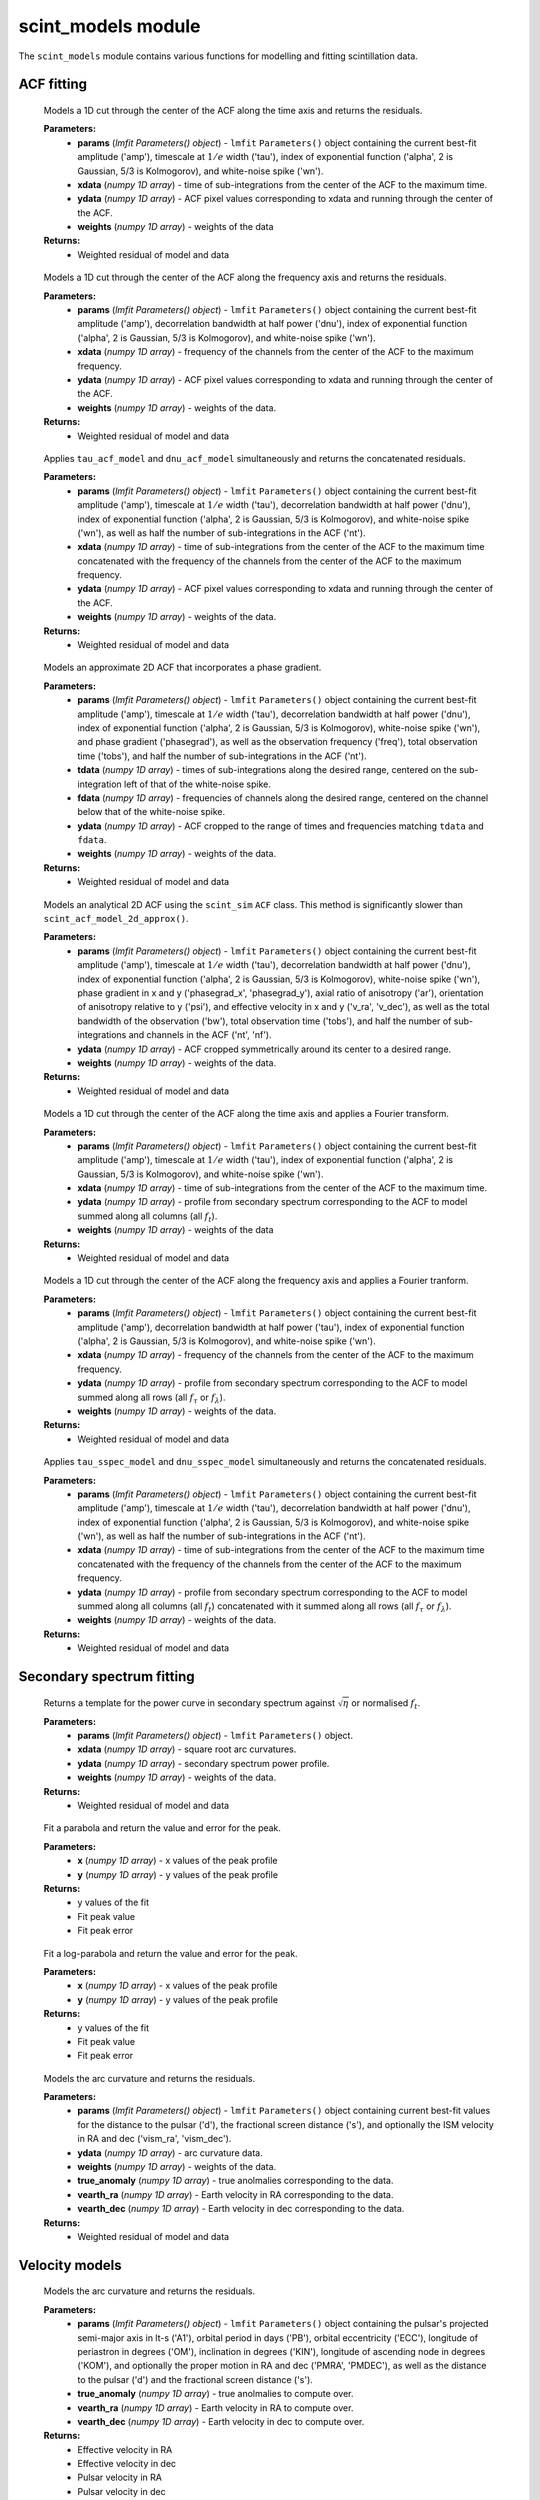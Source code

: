 scint_models module
===================

The ``scint_models`` module contains various functions for modelling and fitting scintillation data.

ACF fitting
-----------

.. raw:: html

	<code class="descname">tau_acf_model</code><span class="sig-paren">(</span><em>params, xdata, ydata, weights</em><span class="sig-paren">)</span>

\

		Models a 1D cut through the center of the ACF along the time axis and returns the residuals.

		**Parameters:** 
				*   **params** (`lmfit Parameters() object`) - ``lmfit`` ``Parameters()`` object containing the current best-fit amplitude ('amp'), timescale at :math:`1/e` width ('tau'), index of exponential function ('alpha', 2 is Gaussian, 5/3 is Kolmogorov), and white-noise spike ('wn').
				*   **xdata** (`numpy 1D array`) - time of sub-integrations from the center of the ACF to the maximum time.
				*   **ydata** (`numpy 1D array`) - ACF pixel values corresponding to xdata and running through the center of the ACF.
				*   **weights** (`numpy 1D array`) - weights of the data
		**Returns:** 
				*   Weighted residual of model and data

.. raw:: html

	<code class="descname">dnu_acf_model</code><span class="sig-paren">(</span><em>params, xdata, ydata, weights</em><span class="sig-paren">)</span>

\

		Models a 1D cut through the center of the ACF along the frequency axis and returns the residuals.

		**Parameters:** 
				*   **params** (`lmfit Parameters() object`) - ``lmfit`` ``Parameters()`` object containing the current best-fit amplitude ('amp'), decorrelation bandwidth at half power ('dnu'), index of exponential function ('alpha', 2 is Gaussian, 5/3 is Kolmogorov), and white-noise spike ('wn').
				*   **xdata** (`numpy 1D array`) - frequency of the channels from the center of the ACF to the maximum frequency.
				*   **ydata** (`numpy 1D array`) - ACF pixel values corresponding to xdata and running through the center of the ACF.
				*   **weights** (`numpy 1D array`) - weights of the data.
		**Returns:** 
				*   Weighted residual of model and data

.. raw:: html

	<code class="descname">scint_acf_model</code><span class="sig-paren">(</span><em>params, xdata, ydata, weights</em><span class="sig-paren">)</span>

\

		Applies ``tau_acf_model`` and ``dnu_acf_model`` simultaneously and returns the concatenated residuals.

		**Parameters:** 
				*   **params** (`lmfit Parameters() object`) - ``lmfit`` ``Parameters()`` object containing the current best-fit amplitude ('amp'), timescale at :math:`1/e` width ('tau'), decorrelation bandwidth at half power ('dnu'), index of exponential function ('alpha', 2 is Gaussian, 5/3 is Kolmogorov), and white-noise spike ('wn'), as well as half the number of sub-integrations in the ACF ('nt').
				*   **xdata** (`numpy 1D array`) - time of sub-integrations from the center of the ACF to the maximum time concatenated with the frequency of the channels from the center of the ACF to the maximum frequency.
				*   **ydata** (`numpy 1D array`) - ACF pixel values corresponding to xdata and running through the center of the ACF.
				*   **weights** (`numpy 1D array`) - weights of the data.
		**Returns:** 
				*   Weighted residual of model and data

.. raw:: html

	<code class="descname">scint_acf_model_2d_approx</code><span class="sig-paren">(</span><em>params, tdata, fdata, ydata, weights</em><span class="sig-paren">)</span>

\

		Models an approximate 2D ACF that incorporates a phase gradient.

		**Parameters:** 
				*   **params** (`lmfit Parameters() object`) - ``lmfit`` ``Parameters()`` object containing the current best-fit amplitude ('amp'), timescale at :math:`1/e` width ('tau'), decorrelation bandwidth at half power ('dnu'), index of exponential function ('alpha', 2 is Gaussian, 5/3 is Kolmogorov), white-noise spike ('wn'), and phase gradient ('phasegrad'), as well as the observation frequency ('freq'), total observation time ('tobs'), and half the number of sub-integrations in the ACF ('nt').
				*   **tdata** (`numpy 1D array`) - times of sub-integrations along the desired range, centered on the sub-integration left of that of the white-noise spike.
				*   **fdata** (`numpy 1D array`) - frequencies of channels along the desired range, centered on the channel below that of the white-noise spike.
				*   **ydata** (`numpy 1D array`) - ACF cropped to the range of times and frequencies matching ``tdata`` and ``fdata``.
				*   **weights** (`numpy 1D array`) - weights of the data.
		**Returns:** 
				*   Weighted residual of model and data

.. raw:: html

	<code class="descname">scint_acf_model_2d</code><span class="sig-paren">(</span><em>params, ydata, weights</em><span class="sig-paren">)</span>

\

		Models an analytical 2D ACF using the ``scint_sim`` ``ACF`` class. This method is significantly slower than ``scint_acf_model_2d_approx()``.

		**Parameters:** 
				*   **params** (`lmfit Parameters() object`) - ``lmfit`` ``Parameters()`` object containing the current best-fit amplitude ('amp'), timescale at :math:`1/e` width ('tau'), decorrelation bandwidth at half power ('dnu'), index of exponential function ('alpha', 2 is Gaussian, 5/3 is Kolmogorov), white-noise spike ('wn'), phase gradient in x and y ('phasegrad_x', 'phasegrad_y'), axial ratio of anisotropy ('ar'), orientation of anisotropy relative to y ('psi'), and effective velocity in x and y ('v_ra', 'v_dec'), as well as the total bandwidth of the observation ('bw'), total observation time ('tobs'), and half the number of sub-integrations and channels in the ACF ('nt', 'nf').
				*   **ydata** (`numpy 1D array`) - ACF cropped symmetrically around its center to a desired range.
				*   **weights** (`numpy 1D array`) - weights of the data.
		**Returns:** 
				*   Weighted residual of model and data

.. raw:: html

	<code class="descname">tau_sspec_model</code><span class="sig-paren">(</span><em>params, xdata, ydata, weights</em><span class="sig-paren">)</span>

\

		Models a 1D cut through the center of the ACF along the time axis and applies a Fourier transform.

		**Parameters:** 
				*   **params** (`lmfit Parameters() object`) - ``lmfit`` ``Parameters()`` object containing the current best-fit amplitude ('amp'), timescale at :math:`1/e` width ('tau'), index of exponential function ('alpha', 2 is Gaussian, 5/3 is Kolmogorov), and white-noise spike ('wn').
				*   **xdata** (`numpy 1D array`) - time of sub-integrations from the center of the ACF to the maximum time.
				*   **ydata** (`numpy 1D array`) - profile from secondary spectrum corresponding to the ACF to model summed along all columns (all :math:`f_t`).
				*   **weights** (`numpy 1D array`) - weights of the data
		**Returns:** 
				*   Weighted residual of model and data

.. raw:: html

	<code class="descname">dnu_sspec_model</code><span class="sig-paren">(</span><em>params, xdata, ydata, weights</em><span class="sig-paren">)</span>

\

		Models a 1D cut through the center of the ACF along the frequency axis and applies a Fourier tranform.

		**Parameters:** 
				*   **params** (`lmfit Parameters() object`) - ``lmfit`` ``Parameters()`` object containing the current best-fit amplitude ('amp'), decorrelation bandwidth at half power ('tau'), index of exponential function ('alpha', 2 is Gaussian, 5/3 is Kolmogorov), and white-noise spike ('wn').
				*   **xdata** (`numpy 1D array`) - frequency of the channels from the center of the ACF to the maximum frequency.
				*   **ydata** (`numpy 1D array`) - profile from secondary spectrum corresponding to the ACF to model summed along all rows (all :math:`f_\tau` or :math:`f_\lambda`).
				*   **weights** (`numpy 1D array`) - weights of the data.
		**Returns:** 
				*   Weighted residual of model and data

.. raw:: html

	<code class="descname">scint_sspec_model</code><span class="sig-paren">(</span><em>params, xdata, ydata, weights</em><span class="sig-paren">)</span>

\

		Applies ``tau_sspec_model`` and ``dnu_sspec_model`` simultaneously and returns the concatenated residuals.

		**Parameters:** 
				*   **params** (`lmfit Parameters() object`) - ``lmfit`` ``Parameters()`` object containing the current best-fit amplitude ('amp'), timescale at :math:`1/e` width ('tau'), decorrelation bandwidth at half power ('dnu'), index of exponential function ('alpha', 2 is Gaussian, 5/3 is Kolmogorov), and white-noise spike ('wn'), as well as half the number of sub-integrations in the ACF ('nt').
				*   **xdata** (`numpy 1D array`) - time of sub-integrations from the center of the ACF to the maximum time concatenated with the frequency of the channels from the center of the ACF to the maximum frequency.
				*   **ydata** (`numpy 1D array`) - profile from secondary spectrum corresponding to the ACF to model summed along all columns (all :math:`f_t`) concatenated with it summed along all rows (all :math:`f_\tau` or :math:`f_\lambda`).
				*   **weights** (`numpy 1D array`) - weights of the data.
		**Returns:** 
				*   Weighted residual of model and data

Secondary spectrum fitting
--------------------------

.. raw:: html

	<code class="descname">arc_power_curve</code><span class="sig-paren">(</span><em>params, xdata, ydata, weights</em><span class="sig-paren">)</span>

\

		Returns a template for the power curve in secondary spectrum against :math:`\sqrt{\eta}` or normalised :math:`f_t`.

		**Parameters:** 
				*   **params** (`lmfit Parameters() object`) - ``lmfit`` ``Parameters()`` object.
				*   **xdata** (`numpy 1D array`) - square root arc curvatures.
				*   **ydata** (`numpy 1D array`) - secondary spectrum power profile. 
				*   **weights** (`numpy 1D array`) - weights of the data.
		**Returns:** 
				*   Weighted residual of model and data

.. raw:: html

	<code class="descname">fit_parabola</code><span class="sig-paren">(</span><em>x, y</em><span class="sig-paren">)</span>

\

		Fit a parabola and return the value and error for the peak.

		**Parameters:** 
				*   **x** (`numpy 1D array`) - x values of the peak profile
				*   **y** (`numpy 1D array`) - y values of the peak profile
		**Returns:** 
				*   y values of the fit
				*   Fit peak value
				*   Fit peak error

.. raw:: html

	<code class="descname">fit_log_parabola</code><span class="sig-paren">(</span><em>x, y</em><span class="sig-paren">)</span>

\

		Fit a log-parabola and return the value and error for the peak.

		**Parameters:** 
				*   **x** (`numpy 1D array`) - x values of the peak profile
				*   **y** (`numpy 1D array`) - y values of the peak profile
		**Returns:** 
				*   y values of the fit
				*   Fit peak value
				*   Fit peak error

.. raw:: html

	<code class="descname">arc_curvature</code><span class="sig-paren">(</span><em>params, ydata, weights, true_anomaly, vearth_ra, vearth_dec</em><span class="sig-paren">)</span>

\

		Models the arc curvature and returns the residuals.

		**Parameters:** 
				*   **params** (`lmfit Parameters() object`) - ``lmfit`` ``Parameters()`` object containing current best-fit values for the distance to the pulsar ('d'), the fractional screen distance ('s'), and optionally the ISM velocity in RA and dec ('vism_ra', 'vism_dec').
				*   **ydata** (`numpy 1D array`) - arc curvature data.
				*   **weights** (`numpy 1D array`) - weights of the data.
				*   **true_anomaly** (`numpy 1D array`) - true anolmalies corresponding to the data.
				*   **vearth_ra** (`numpy 1D array`) - Earth velocity in RA corresponding to the data.
				*   **vearth_dec** (`numpy 1D array`) - Earth velocity in dec corresponding to the data.
		**Returns:** 
				*   Weighted residual of model and data

Velocity models
---------------

.. raw:: html

	<code class="descname">effective_velocity_annual</code><span class="sig-paren">(</span><em>params, true_anomaly, vearth_ra, vearth_dec</em><span class="sig-paren">)</span>

\

		Models the arc curvature and returns the residuals.

		**Parameters:** 
				*   **params** (`lmfit Parameters() object`) - ``lmfit`` ``Parameters()`` object containing the pulsar's projected semi-major axis in lt-s ('A1'), orbital period in days ('PB'), orbital eccentricity ('ECC'), longitude of periastron in degrees ('OM'), inclination in degrees ('KIN'), longitude of ascending node in degrees ('KOM'), and optionally the proper motion in RA and dec ('PMRA', 'PMDEC'), as well as the distance to the pulsar ('d') and the fractional screen distance ('s').
				*   **true_anomaly** (`numpy 1D array`) - true anolmalies to compute over.
				*   **vearth_ra** (`numpy 1D array`) - Earth velocity in RA to compute over.
				*   **vearth_dec** (`numpy 1D array`) - Earth velocity in dec to compute over.
		**Returns:** 
				*   Effective velocity in RA
				*   Effective velocity in dec
				*   Pulsar velocity in RA
				*   Pulsar velocity in dec

.. raw:: html

	<code class="descname">thin_screen</code><span class="sig-paren">(</span><em>params, xdata, ydata, weights</em><span class="sig-paren">)</span>

\

		Models the thin screen effective velocity and returns the residuals.

		**Parameters:** 
				*   **params** (`lmfit Parameters() object`) - ``lmfit`` ``Parameters()`` object.
				*   **xdata** (`numpy 1D array`) - 
				*   **ydata** (`numpy 1D array`) - screen effective velocity data
				*   **weights** (`numpy 1D array`) - weights of the data.
		**Returns:** 
				*   Weighted residual of model and data

